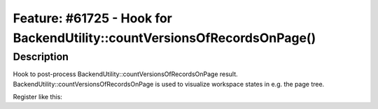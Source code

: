 =========================================================================
Feature: #61725 - Hook for BackendUtility::countVersionsOfRecordsOnPage()
=========================================================================

Description
===========

Hook to post-process BackendUtility::countVersionsOfRecordsOnPage
result. BackendUtility::countVersionsOfRecordsOnPage is used to
visualize workspace states in e.g. the page tree.

Register like this:

.. code-block:: php
	$GLOBALS['TYPO3_CONF_VARS']['SC_OPTIONS']['t3lib/class.t3lib_befunc.php']['countVersionsOfRecordsOnPage'][] = 'My\Package\HookClass->hookMethod';